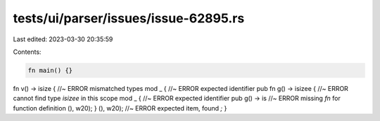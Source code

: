 tests/ui/parser/issues/issue-62895.rs
=====================================

Last edited: 2023-03-30 20:35:59

Contents:

.. code-block:: rs

    fn main() {}

fn v() -> isize { //~ ERROR mismatched types
mod _ { //~ ERROR expected identifier
pub fn g() -> isizee { //~ ERROR cannot find type `isizee` in this scope
mod _ { //~ ERROR expected identifier
pub    g() -> is //~ ERROR missing `fn` for function definition
(), w20);
}
(), w20); //~ ERROR expected item, found `;`
}


